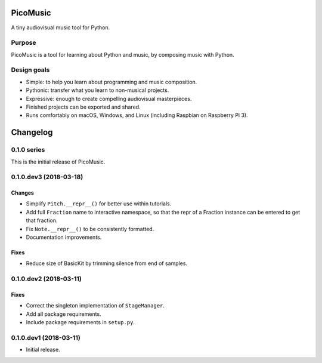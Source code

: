 PicoMusic
=========

A tiny audiovisual music tool for Python.




Purpose
-------

PicoMusic is a tool for learning about Python and music,
by composing music with Python.


Design goals
------------

-   Simple: to help you learn about programming and music composition.

-   Pythonic: transfer what you learn to non-musical projects.

-   Expressive: enough to create compelling audiovisual masterpieces.

-   Finished projects can be exported and shared.

-   Runs comfortably on macOS, Windows, and Linux (including Raspbian on Raspberry Pi 3).

Changelog
=========


0.1.0 series
------------

This is the initial release of PicoMusic.


0.1.0.dev3 (2018-03-18)
-----------------------

Changes
.......

- Simplify ``Pitch.__repr__()`` for better use within tutorials.

- Add full ``Fraction`` name to interactive namespace,
  so that the repr of a Fraction instance can be entered to get that fraction.

- Fix ``Note.__repr__()`` to be consistently formatted.

- Documentation improvements.

Fixes
.....

- Reduce size of BasicKit by trimming silence from end of samples.


0.1.0.dev2 (2018-03-11)
-----------------------

Fixes
.....

- Correct the singleton implementation of ``StageManager``.

- Add all package requirements.

- Include package requirements in ``setup.py``.


0.1.0.dev1 (2018-03-11)
-----------------------

- Initial release.


